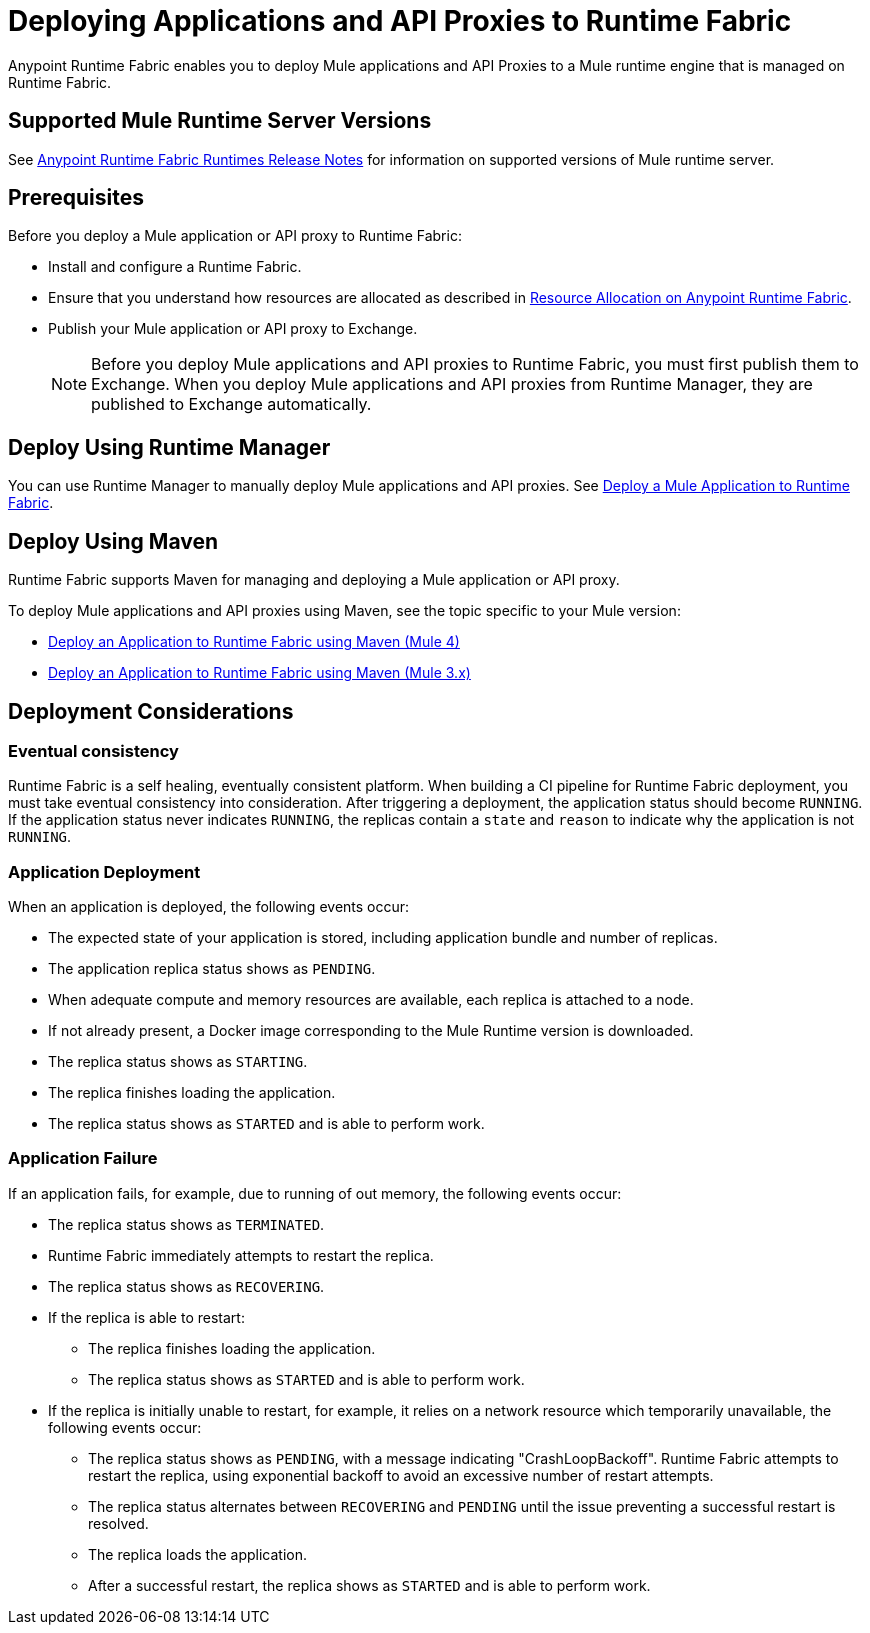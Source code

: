 = Deploying Applications and API Proxies to Runtime Fabric

Anypoint Runtime Fabric enables you to deploy Mule applications and API Proxies to a Mule runtime engine that is managed on Runtime Fabric.

== Supported Mule Runtime Server Versions

See xref:release-notes::runtime-fabric/runtime-fabric-runtimes-release-notes.adoc[Anypoint Runtime Fabric Runtimes Release Notes] for information on supported versions of Mule runtime server.

== Prerequisites

Before you deploy a Mule application or API proxy to Runtime Fabric:

* Install and configure a Runtime Fabric.
* Ensure that you understand how resources are allocated as described in xref:deploy-resource-allocation.adoc[Resource Allocation on Anypoint Runtime Fabric].
* Publish your Mule application or API proxy to Exchange. +
[NOTE]
Before you deploy Mule applications and API proxies to Runtime Fabric, you must first publish them to Exchange. When you deploy Mule applications and API proxies from Runtime Manager, they are published to Exchange automatically.


== Deploy Using Runtime Manager

You can use Runtime Manager to manually deploy Mule applications and API proxies. See xref:deploy-to-runtime-fabric.adoc[Deploy a Mule Application to Runtime Fabric].

== Deploy Using Maven

Runtime Fabric supports Maven for managing and deploying a Mule application or API proxy. 

To deploy Mule applications and API proxies using Maven, see the topic specific to your Mule version:

* xref:deploy-maven-4.x.adoc[Deploy an Application to Runtime Fabric using Maven (Mule 4)]
* xref:deploy-maven-3.x.adoc[Deploy an Application to Runtime Fabric using Maven (Mule 3.x)]

== Deployment Considerations

=== Eventual consistency

Runtime Fabric is a self healing, eventually consistent platform. When building a CI pipeline for Runtime Fabric deployment, you must take eventual consistency into consideration. After triggering a deployment, the application status should become  `RUNNING`. If the application status never indicates `RUNNING`, the replicas contain a `state` and `reason` to indicate why the application is not `RUNNING`.

=== Application Deployment
When an application is deployed, the following events occur:

* The expected state of your application is stored, including application bundle and number of replicas.
* The application replica status shows as `PENDING`.
* When adequate compute and memory resources are available, each replica is attached to a node.
* If not already present, a Docker image corresponding to the Mule Runtime version is downloaded.
* The replica status shows as `STARTING`.
* The replica finishes loading the application.
* The replica status shows as `STARTED` and is able to perform work.

=== Application Failure

If an application fails, for example, due to running of out memory, the following events occur:

* The replica status shows as `TERMINATED`.
* Runtime Fabric immediately attempts to restart the replica.
* The replica status shows as `RECOVERING`.
* If the replica is able to restart:

** The replica finishes loading the application.
** The replica status shows as `STARTED` and is able to perform work.

* If the replica is initially unable to restart, for example, it relies on a network resource which temporarily unavailable, the following events occur:

** The replica status shows as `PENDING`, with a message indicating "CrashLoopBackoff". Runtime Fabric attempts to restart the replica, using exponential backoff to avoid an excessive number of restart attempts. 
** The replica status alternates between `RECOVERING` and `PENDING` until the issue preventing a successful restart is resolved.
** The replica loads the application.
** After a successful restart, the replica shows as `STARTED` and is able to perform work.
